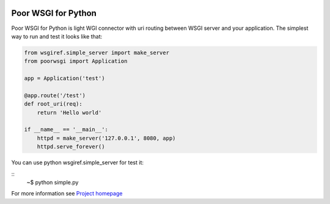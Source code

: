 .. image:: https://img.shields.io/pypi/v/PoorWSGI.svg
    :target: https://pypi.python.org/pypi/poorwsgi/
    :alt: Latest version

.. image:: https://img.shields.io/pypi/pyversions/PoorWSGI.svg
    :target: https://pypi.python.org/pypi/poorwsgi/
    :alt: Supported Python versions

.. image:: https://img.shields.io/pypi/status/PoorWSGI.svg
    :target: https://pypi.python.org/pypi/poorwsgi/
    :alt: Development Status

.. image:: https://img.shields.io/pypi/l/PoorWSGI.svg
    :target: https://pypi.python.org/pypi/poorwsgi/
    :alt: License

Poor WSGI for Python
====================

Poor WSGI for Python is light WGI connector with uri routing between WSGI server
and your application. The simplest way to run and test it looks like that:

.. code-block:: python

    from wsgiref.simple_server import make_server
    from poorwsgi import Application

    app = Application('test')

    @app.route('/test')
    def root_uri(req):
        return 'Hello world'

    if __name__ == '__main__':
        httpd = make_server('127.0.0.1', 8080, app)
        httpd.serve_forever()

You can use python wsgiref.simple_server for test it:

::
    ~$ python simple.py

For more information see
`Project homepage <http://poorhttp.zeropage.cz/poorwsgi.html>`_
